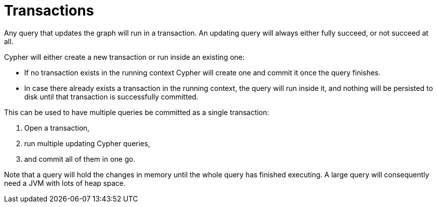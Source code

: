 [[query-transactions]]
Transactions
============

Any query that updates the graph will run in a transaction.
An updating query will always either fully succeed, or not succeed at all.

Cypher will either create a new transaction or run inside an existing one:

* If no transaction exists in the running context Cypher will create one and commit it once the query finishes.
* In case there already exists a transaction in the running context, the query will run inside it, and nothing will be persisted to disk until that transaction is successfully committed.

This can be used to have multiple queries be committed as a single transaction:

. Open a transaction, 
. run multiple updating Cypher queries, 
. and commit all of them in one go.

Note that a query will hold the changes in memory until the whole query has finished executing.
A large query will consequently need a JVM with lots of heap space.

